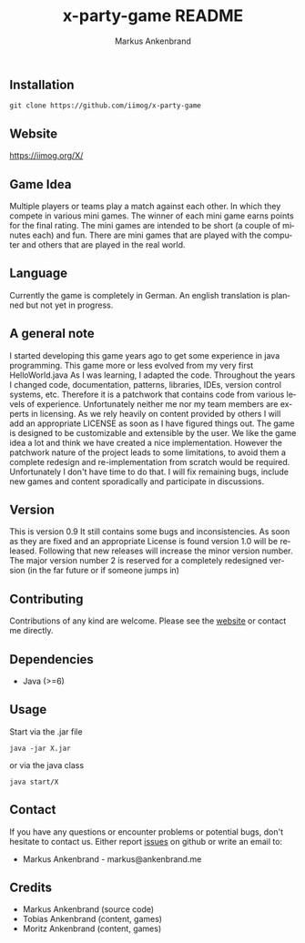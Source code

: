 ** Installation

#+BEGIN_EXAMPLE
  git clone https://github.com/iimog/x-party-game
#+END_EXAMPLE

** Website

[[https://iimog.org/X/]]

** Game Idea

Multiple players or teams play a match against each other. In which they compete in various mini games.
The winner of each mini game earns points for the final rating.
The mini games are intended to be short (a couple of minutes each) and fun.
There are mini games that are played with the computer and others that are played in the real world. 

** Language
Currently the game is completely in German.
An english translation is planned but not yet in progress.
** A general note

I started developing this game years ago to get some experience in java programming.
This game more or less evolved from my very first HelloWorld.java
As I was learning, I adapted the code. 
Throughout the years I changed code, documentation, patterns, libraries, IDEs, version control systems, etc.
Therefore it is a patchwork that contains code from various levels of experience.
Unfortunately neither me nor my team members are experts in licensing.
As we rely heavily on content provided by others I will add an appropriate LICENSE as soon as I have figured things out.
The game is designed to be customizable and extensible by the user.
We like the game idea a lot and think we have created a nice implementation.
However the patchwork nature of the project leads to some limitations, 
to avoid them a complete redesign and re-implementation from scratch would be required.
Unfortunately I don't have time to do that. 
I will fix remaining bugs, include new games and content sporadically and participate in discussions.

** Version

This is version 0.9
It still contains some bugs and inconsistencies.
As soon as they are fixed and an appropriate License is found version 1.0 will be released.
Following that new releases will increase the minor version number.
The major version number 2 is reserved for a completely redesigned version (in the far future or if someone jumps in)

** Contributing

Contributions of any kind are welcome. Please see the [[https://iimog.org/X/][website]] or contact me directly.

** Dependencies

- Java (>=6)

** Usage
Start via the .jar file
#+BEGIN_EXAMPLE
  java -jar X.jar
#+END_EXAMPLE

or via the java class
#+BEGIN_EXAMPLE
  java start/X
#+END_EXAMPLE

** Contact
If you have any questions or encounter problems or potential bugs, don't
hesitate to contact us. Either report [[https://github.com/iimog/x-party-game/issues][issues]] on github or write an email to:

- Markus Ankenbrand - markus@ankenbrand.me

** Credits
- Markus Ankenbrand (source code)
- Tobias Ankenbrand (content, games)
- Moritz Ankenbrand (content, games)



#+TITLE: x-party-game README
#+AUTHOR: Markus Ankenbrand
#+EMAIL: markus@ankenbrand.me
#+LANGUAGE: de
#+OPTIONS: ^:nil date:nil H:2
#+LaTeX_CLASS: scrartcl
#+LaTeX_CLASS_OPTIONS: [a4paper,12pt,headings=small]
#+LaTeX_HEADER: \setlength{\parindent}{0pt}
#+LaTeX_HEADER: \setlength{\parskip}{1.5ex}
#+LATEX_HEADER: \renewcommand{\familydefault}{\sfdefault}
